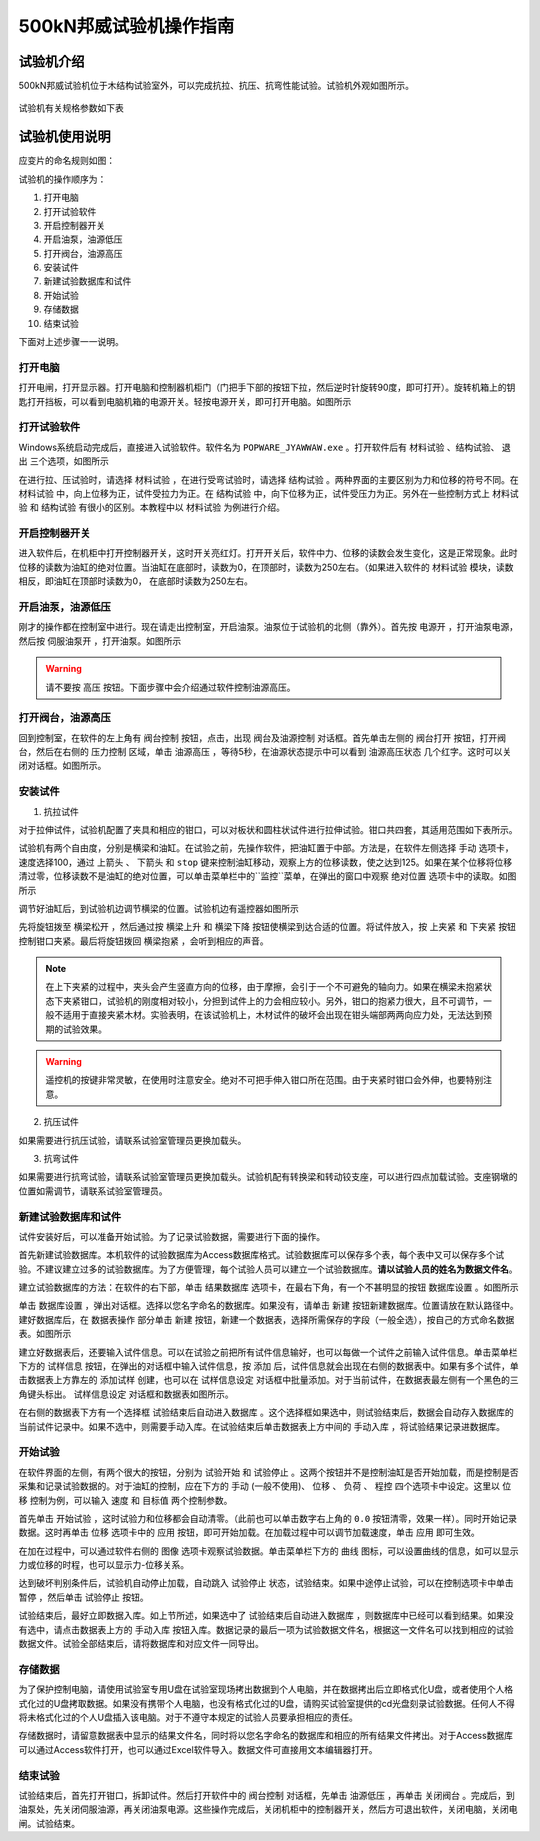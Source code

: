 500kN邦威试验机操作指南
===============================================

试验机介绍
------------------

500kN邦威试验机位于木结构试验室外，可以完成抗拉、抗压、抗弯性能试验。试验机外观如图所示。

 .. image:: img/bw2/look.jpg

	 
试验机有关规格参数如下表

试验机使用说明
----------------

应变片的命名规则如图：

试验机的操作顺序为：

1. 打开电脑 
#. 打开试验软件 
#. 开启控制器开关 
#. 开启油泵，油源低压 
#. 打开阀台，油源高压 
#. 安装试件 
#. 新建试验数据库和试件 
#. 开始试验 
#. 存储数据 
#. 结束试验 

下面对上述步骤一一说明。

打开电脑
~~~~~~~~~~~

打开电闸，打开显示器。打开电脑和控制器机柜门（门把手下部的按钮下拉，然后逆时针旋转90度，即可打开）。旋转机箱上的钥匙打开挡板，可以看到电脑机箱的电源开关。轻按电源开关，即可打开电脑。如图所示

.. image:: img/bw2/turnoncomputer.jpg

打开试验软件
~~~~~~~~~~~~~~

Windows系统启动完成后，直接进入试验软件。软件名为 ``POPWARE_JYAWWAW.exe`` 。打开软件后有 ``材料试验`` 、``结构试验``、 ``退出`` 三个选项，如图所示

.. image:: img/bw2/softwarelanding.jpg

在进行拉、压试验时，请选择 ``材料试验`` ，在进行受弯试验时，请选择 ``结构试验`` 。两种界面的主要区别为力和位移的符号不同。在 ``材料试验`` 中，向上位移为正，试件受拉力为正。在 ``结构试验`` 中，向下位移为正，试件受压力为正。另外在一些控制方式上 ``材料试验`` 和 ``结构试验`` 有很小的区别。本教程中以 ``材料试验`` 为例进行介绍。

.. note::　在一些与试验机有关的操作之前，须先开启软件。同理，试验结束后，在试验机关闭好后，再关闭软件。否则将造成未知错误。

开启控制器开关
~~~~~~~~~~~~~~~~~~~~~~~~

进入软件后，在机柜中打开控制器开关，这时开关亮红灯。打开开关后，软件中力、位移的读数会发生变化，这是正常现象。此时位移的读数为油缸的绝对位置。当油缸在底部时，读数为0，在顶部时，读数为250左右。（如果进入软件的 ``材料试验`` 模块，读数相反，即油缸在顶部时读数为0， 在底部时读数为250左右。

开启油泵，油源低压
~~~~~~~~~~~~~~~~~~~~~~~~~~~~~


刚才的操作都在控制室中进行。现在请走出控制室，开启油泵。油泵位于试验机的北侧（靠外）。首先按 ``电源开`` ，打开油泵电源，然后按 ``伺服油泵开`` ，打开油泵。如图所示

.. image:: img/bw2/oilpump.jpg

.. warning:: 请不要按 ``高压`` 按钮。下面步骤中会介绍通过软件控制油源高压。

打开阀台，油源高压
~~~~~~~~~~~~~~~~~~~~~~~~~~

回到控制室，在软件的左上角有 ``阀台控制`` 按钮，点击，出现 ``阀台及油源控制`` 对话框。首先单击左侧的 ``阀台打开`` 按钮，打开阀台，然后在右侧的 ``压力控制`` 区域，单击 ``油源高压`` ，等待5秒，在油源状态提示中可以看到 ``油源高压状态`` 几个红字。这时可以关闭对话框。如图所示。

.. image:: img/bw2/oilservo.jpg

安装试件
~~~~~~~~~~~

1. 抗拉试件

对于拉伸试件，试验机配置了夹具和相应的钳口，可以对板状和圆柱状试件进行拉伸试验。钳口共四套，其适用范围如下表所示。

试验机有两个自由度，分别是横梁和油缸。在试验之前，先操作软件，把油缸置于中部。方法是，在软件左侧选择 ``手动`` 选项卡，速度选择100，通过 ``上箭头`` 、 ``下箭头`` 和 ``stop`` 键来控制油缸移动，观察上方的位移读数，使之达到125。如果在某个位移将位移清过零，位移读数不是油缸的绝对位置，可以单击菜单栏中的``监控``菜单，在弹出的窗口中观察 ``绝对位置`` 选项卡中的读取。如图所示

.. image:: img/bw2/absolutereading.jpg

调节好油缸后，到试验机边调节横梁的位置。试验机边有遥控器如图所示

.. image:: img/bw2/controller.jpg

先将旋钮拨至 ``横梁松开`` ，然后通过按 ``横梁上升`` 和 ``横梁下降`` 按钮使横梁到达合适的位置。将试件放入，按 ``上夹紧`` 和 ``下夹紧`` 按钮控制钳口夹紧。最后将旋钮拨回 ``横梁抱紧`` ，会听到相应的声音。

.. note:: 在上下夹紧的过程中，夹头会产生竖直方向的位移，由于摩擦，会引于一个不可避免的轴向力。如果在横梁未抱紧状态下夹紧钳口，试验机的刚度相对较小，分担到试件上的力会相应较小。另外，钳口的抱紧力很大，且不可调节，一般不适用于直接夹紧木材。实验表明，在该试验机上，木材试件的破坏会出现在钳头端部两两向应力处，无法达到预期的试验效果。

.. warning:: 遥控机的按键非常灵敏，在使用时注意安全。绝对不可把手伸入钳口所在范围。由于夹紧时钳口会外伸，也要特别注意。

2. 抗压试件

如果需要进行抗压试验，请联系试验室管理员更换加载头。

3. 抗弯试件

如果需要进行抗弯试验，请联系试验室管理员更换加载头。试验机配有转换梁和转动铰支座，可以进行四点加载试验。支座钢墩的位置如需调节，请联系试验室管理员。

新建试验数据库和试件
~~~~~~~~~~~~~~~~~~~~~~~~~~~~~

试件安装好后，可以准备开始试验。为了记录试验数据，需要进行下面的操作。

首先新建试验数据库。本机软件的试验数据库为Access数据库格式。试验数据库可以保存多个表，每个表中又可以保存多个试验。不建议建立过多的试验数据库。为了方便管理，每个试验人员可以建立一个试验数据库。**请以试验人员的姓名为数据文件名**。

建立试验数据库的方法：在软件的右下部，单击 ``结果数据库`` 选项卡，在最右下角，有一个不甚明显的按钮 ``数据库设置`` 。如图所示

单击 ``数据库设置`` ，弹出对话框。选择以您名字命名的数据库。如果没有，请单击 ``新建`` 按钮新建数据库。位置请放在默认路径中。建好数据库后，在 ``数据表操作`` 部分单击 ``新建`` 按钮，新建一个数据表，选择所需保存的字段（一般全选），按自己的方式命名数据表。如图所示

.. image:: img/bw2/createdatabase.jpg

建立好数据表后，还要输入试件信息。可以在试验之前把所有试件信息输好，也可以每做一个试件之前输入试件信息。单击菜单栏下方的 ``试样信息`` 按钮，在弹出的对话框中输入试件信息，按 ``添加`` 后，试件信息就会出现在右侧的数据表中。如果有多个试件，单击数据表上方靠左的 ``添加试样`` 创建，也可以在 ``试样信息设定`` 对话框中批量添加。对于当前试件，在数据表最左侧有一个黑色的三角键头标出。 ``试样信息设定`` 对话框和数据表如图所示。

.. image:: img/bw2/specimeninformation.jpg

在右侧的数据表下方有一个选择框 ``试验结束后自动进入数据库`` 。这个选择框如果选中，则试验结束后，数据会自动存入数据库的当前试件记录中。如果不选中，则需要手动入库。在试验结束后单击数据表上方中间的 ``手动入库`` ，将试验结果记录进数据库。

开始试验
~~~~~~~~~~~~~

在软件界面的左侧，有两个很大的按钮，分别为 ``试验开始`` 和 ``试验停止`` 。这两个按钮并不是控制油缸是否开始加载，而是控制是否采集和记录试验数据的。对于油缸的控制，应在下方的 ``手动`` (一般不使用)、 ``位移`` 、 ``负荷`` 、 ``程控`` 四个选项卡中设定。这里以 ``位移`` 控制为例，可以输入 ``速度`` 和 ``目标值`` 两个控制参数。

首先单击 ``开始试验`` ，这时试验力和位移都会自动清零。（此前也可以单击数字右上角的 ``0.0`` 按钮清零，效果一样）。同时开始记录数据。这时再单击 ``位移`` 选项卡中的 ``应用`` 按钮，即可开始加载。在加载过程中可以调节加载速度，单击 ``应用`` 即可生效。

在加在过程中，可以通过软件右侧的 ``图像`` 选项卡观察试验数据。单击菜单栏下方的 ``曲线`` 图标，可以设置曲线的信息，如可以显示力或位移的时程，也可以显示力-位移关系。

达到破坏判别条件后，试验机自动停止加载，自动跳入 ``试验停止`` 状态，试验结束。如果中途停止试验，可以在控制选项卡中单击 ``暂停`` ，然后单击 ``试验停止`` 按钮。

试验结束后，最好立即数据入库。如上节所述，如果选中了 ``试验结束后自动进入数据库`` ，则数据库中已经可以看到结果。如果没有选中，请点击数据表上方的 ``手动入库`` 按钮入库。数据记录的最后一项为试验数据文件名，根据这一文件名可以找到相应的试验数据文件。试验全部结束后，请将数据库和对应文件一同导出。

存储数据
~~~~~~~~~~~~~~~

为了保护控制电脑，请使用试验室专用U盘在试验室现场拷出数据到个人电脑，并在数据拷出后立即格式化U盘，或者使用个人格式化过的U盘拷取数据。如果没有携带个人电脑，也没有格式化过的U盘，请购买试验室提供的cd光盘刻录试验数据。任何人不得将未格式化过的个人U盘插入该电脑。对于不遵守本规定的试验人员要承担相应的责任。

存储数据时，请留意数据表中显示的结果文件名，同时将以您名字命名的数据库和相应的所有结果文件拷出。对于Access数据库可以通过Access软件打开，也可以通过Excel软件导入。数据文件可直接用文本编辑器打开。


结束试验
~~~~~~~~~~~~~~~~~~~~

试验结束后，首先打开钳口，拆卸试件。然后打开软件中的 ``阀台控制`` 对话框，先单击 ``油源低压`` ，再单击 ``关闭阀台`` 。完成后，到油泵处，先关闭伺服油源，再关闭油泵电源。这些操作完成后，关闭机柜中的控制器开关，然后方可退出软件，关闭电脑，关闭电闸。试验结束。

